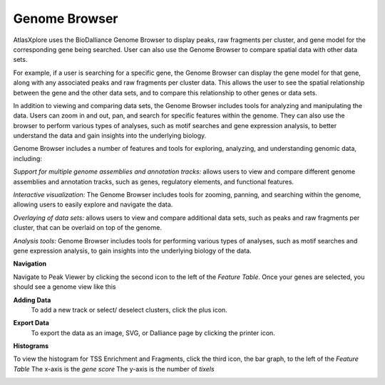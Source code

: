 Genome Browser
_______________

AtlasXplore uses the BioDalliance Genome Browser to display peaks, raw fragments per cluster, and gene model for the corresponding gene being searched. User can also use the Genome Browser to compare spatial data with other data sets.

For example, if a user is searching for a specific gene, the Genome Browser can display the gene model for that gene, along with any associated peaks and raw fragments per cluster data. This allows the user to see the spatial relationship between the gene and the other data sets, and to compare this relationship to other genes or data sets.

In addition to viewing and comparing data sets, the Genome Browser includes tools for analyzing and manipulating the data. Users can zoom in and out, pan, and search for specific features within the genome. They can also use the browser to perform various types of analyses, such as motif searches and gene expression analysis, to better understand the data and gain insights into the underlying biology.

Genome Browser includes a number of features and tools for exploring, analyzing, and understanding genomic data, including:

*Support for multiple genome assemblies and annotation tracks:* allows users to view and compare different genome assemblies and annotation tracks, such as genes, regulatory elements, and functional features.

*Interactive visualization:* The Genome Browser includes tools for zooming, panning, and searching within the genome, allowing users to easily explore and navigate the data.

*Overlaying of data sets:* allows users to view and compare additional data sets, such as peaks and raw fragments per cluster, that can be overlaid on top of the genome.

*Analysis tools:* Genome Browser includes tools for performing various types of analyses, such as motif searches and gene expression analysis, to gain insights into the underlying biology of the data.

.. raw:: html

    <iframe width="560" height="315" src="https://www.youtube.com/embed/wmv6G4RbtNw" title="YouTube video player" frameborder="0" allow="accelerometer; autoplay; clipboard-write; encrypted-media; gyroscope; picture-in-picture" allowfullscreen></iframe>


**Navigation**

Navigate to Peak Viewer by clicking the second icon to the left of the *Feature Table*. 
Once your genes are selected, you should see a genome view like this

.. image:: /images/4.png

 To view the base-pair-level genome sequence, zoom in greater than 500bp. 
 Toggle between two zoom levels by tapping the space bar.

 Double-click on any feature to center it, then zoom in to find other features which might be aligned with it. 
 For larger features, double-click close to the edges of the feature to center that edge.

 To jump to a gene location, gene name, or specific coordinates, type it in the location box in the toolbar. If a named feature can be found in any   searchable track you currently have active, it will be highlighted in the browser, like this:

.. image:: /images/5.png

 To select a track click its label once, this is called *Leaping*. Activate *Leaping* by clicking the left and right buttons in the toolbar. *Leaping* will  take you to the next feature in that direction. 

 To customize tracks select one then open the *Track Editor*, the road icon. 
 Change the order of tracks by dragging the name-tabs and dropping it elsewhere in the browser display. Can reset the browser from the Settings panel.

.. image:: /images/6.png

**Adding Data**
 To add a new track or select/ deselect clusters, click the plus icon. 

.. image:: /images/8.png

 To add arbitrary Distributed Annotation System (DAS) data by running your own DAS server, add custom track or lab-specific data 

.. image:: /images/9.png

 To add indexed binary files, click *Binary* and upload bigBed, bigWig, BAM, or .2bit file.

.. image:: /images/10.png

 To view all keyboard shortcuts, click the question mark icon

.. image:: /images/11.png

**Export Data** 
 To export the data as an image, SVG, or Dalliance page by clicking the printer icon. 

.. image:: /images/7.png

**Histograms**

To view the histogram for TSS Enrichment and Fragments, click the third icon, the bar graph, to the left of the *Feature Table*
The x-axis is the *gene score*
The y-axis is the number of *tixels*

.. image:: /images/12.png
